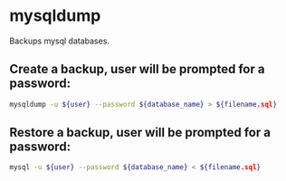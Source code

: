 * mysqldump

Backups mysql databases.

** Create a backup, user will be prompted for a password:

#+BEGIN_SRC sh
  mysqldump -u ${user} --password ${database_name} > ${filename.sql}
#+END_SRC

** Restore a backup, user will be prompted for a password:

#+BEGIN_SRC sh
  mysql -u ${user} --password ${database_name} < ${filename.sql}
#+END_SRC
